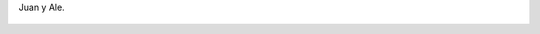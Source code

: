 Juan y Ale.

.. figure:: 200808171935053_3426132759.thumbnail.jpg
  :target: 200808171935053_3426132759.jpg
